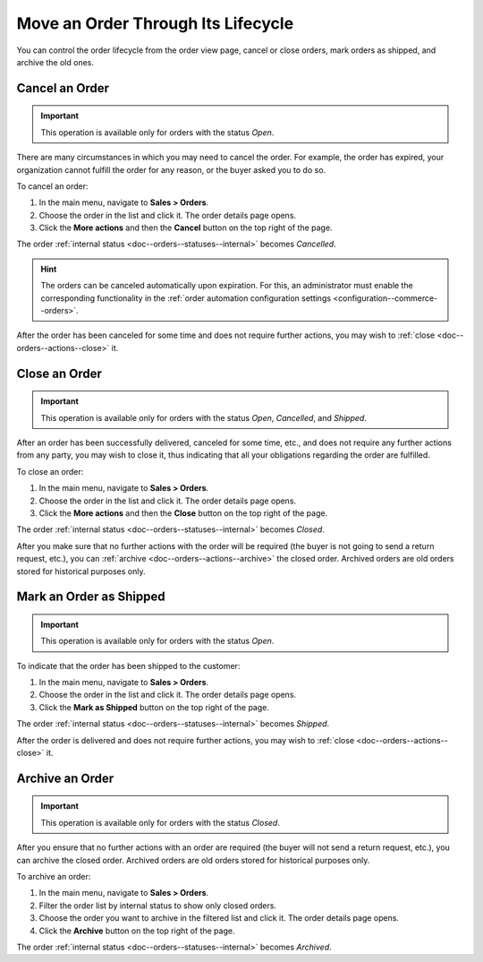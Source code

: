 Move an Order Through Its Lifecycle
===================================

You can control the order lifecycle from the order view page, cancel or close orders, mark orders as shipped, and archive the old ones.

.. _doc--orders--actions--cancel:

Cancel an Order
---------------

.. important:: This operation is available only for orders with the status *Open*.

There are many circumstances in which you may need to cancel the order. For example, the order has expired, your organization cannot fulfill the order for any reason, or the buyer asked you to do so.

To cancel an order:

1. In the main menu, navigate to **Sales > Orders**.
#. Choose the order in the list and click it. The order details page opens.
#. Click the **More actions** and then the **Cancel** button on the top right of the page.

The order :ref:`internal status <doc--orders--statuses--internal>` becomes *Cancelled*.

.. hint:: The orders can be canceled automatically upon expiration. For this, an administrator must enable the corresponding functionality in the :ref:`order automation configuration settings <configuration--commerce--orders>`.

After the order has been canceled for some time and does not require further actions, you may wish to :ref:`close <doc--orders--actions--close>` it.

.. _doc--orders--actions--close:

Close an Order
--------------

.. important:: This operation is available only for orders with the status *Open*, *Cancelled*, and *Shipped*.


After an order has been successfully delivered, canceled for some time, etc., and does not require any further actions from any party, you may wish to close it, thus indicating that all your obligations regarding the order are fulfilled.

To close an order:

1. In the main menu, navigate to **Sales > Orders**.
#. Choose the order in the list and click it. The order details page opens.
#. Click the **More actions** and then the **Close** button on the top right of the page.

The order :ref:`internal status <doc--orders--statuses--internal>` becomes *Closed*.

After you make sure that no further actions with the order will be required (the buyer is not going to send a return request, etc.), you can :ref:`archive <doc--orders--actions--archive>` the closed order. Archived orders are old orders stored for historical purposes only.

.. _doc--orders--actions--mark-shipped:

Mark an Order as Shipped
------------------------

.. important:: This operation is available only for orders with the status *Open*.

To indicate that the order has been shipped to the customer:

1. In the main menu, navigate to **Sales > Orders**.
#. Choose the order in the list and click it. The order details page opens.
#. Click the **Mark as Shipped** button on the top right of the page.

The order :ref:`internal status <doc--orders--statuses--internal>` becomes *Shipped*.

After the order is delivered and does not require further actions, you may wish to :ref:`close <doc--orders--actions--close>` it.

.. _doc--orders--actions--archive:

Archive an Order
----------------

.. important:: This operation is available only for orders with the status *Closed*.

After you ensure that no further actions with an order are required (the buyer will not send a return request, etc.), you can archive the closed order. Archived orders are old orders stored for historical purposes only.

To archive an order:

1. In the main menu, navigate to **Sales > Orders**.
#. Filter the order list by internal status to show only closed orders.
#. Choose the order you want to archive in the filtered list and click it. The order details page opens.
#. Click the **Archive** button on the top right of the page.

The order :ref:`internal status <doc--orders--statuses--internal>` becomes *Archived*.
